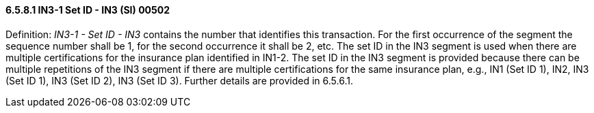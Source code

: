 ==== 6.5.8.1 IN3-1 Set ID - IN3 (SI) 00502

Definition: _IN3-1 - Set ID - IN3_ contains the number that identifies this transaction. For the first occurrence of the segment the sequence number shall be 1, for the second occurrence it shall be 2, etc. The set ID in the IN3 segment is used when there are multiple certifications for the insurance plan identified in IN1-2. The set ID in the IN3 segment is provided because there can be multiple repetitions of the IN3 segment if there are multiple certifications for the same insurance plan, e.g., IN1 (Set ID 1), IN2, IN3 (Set ID 1), IN3 (Set ID 2), IN3 (Set ID 3). Further details are provided in 6.5.6.1.

